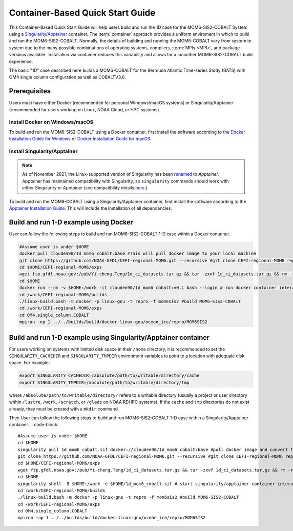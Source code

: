 .. _QuickstartC:

====================================
Container-Based Quick Start Guide
====================================

This Container-Based Quick Start Guide will help users build and run the 1D case for the MOM6-SIS2-COBALT System using a `Singularity/Apptainer <https://apptainer.org/docs/user/1.2/introduction.html>`__ container. The :term:`container` approach provides a uniform enviroment in which to build and run the MOM6-SIS2-COBALT. Normally, the details of building and running the MOM6-COBALT vary from system to system due to the many possible combinations of operating systems, compilers, :term:`MPIs <MPI>`, and package versions available. Installation via container reduces this variability and allows for a smoother MOM6-SIS2-COBALT build experience. 

The basic "1D" case described here builds a MOM6-COBALT for the Bermuda Atlantic Time-series Study (BATS) with OM4 single column configuration as well as COBALTV3.0.

Prerequisites 
-------------------

Users must have either Docker (recommended for personal Windows/macOS systems) or Singularity/Apptainer (recommended for users working on Linux, NOAA Cloud, or HPC systems).

Install Docker on Windows/macOS
^^^^^^^^^^^^^^^^^^^^^^^^^^^^^^^
To build and run the MOM6-SIS2-COBALT using a Docker container, first install the software according to the `Docker Installation Guide for Windows <https://docs.docker.com/desktop/install/windows-install/>`__ or `Docker Installation Guide for macOS <https://docs.docker.com/desktop/install/mac-install/>`__. 

Install Singularity/Apptainer
^^^^^^^^^^^^^^^^^^^^^^^^^^^^^^^

.. note::

   As of November 2021, the Linux-supported version of Singularity has been `renamed <https://apptainer.org/news/community-announcement-20211130/>`__ to *Apptainer*. Apptainer has maintained compatibility with Singularity, so ``singularity`` commands should work with either Singularity or Apptainer (see compatibility details `here <https://apptainer.org/docs/user/1.2/introduction.html>`__.)

To build and run the MOM6-COBALT using a Singularity/Apptainer container, first install the software according to the `Apptainer Installation Guide <https://apptainer.org/docs/admin/1.2/installation.html>`__. This will include the installation of all dependencies.

Build and run 1-D example using Docker 
-----------------------------------------
User can follow the following steps to build and run MOM6-SIS2-COBALT 1-D case within a Docker container.

.. code-block::

   #Assume user is under $HOME 
   docker pull clouden90/1d_mom6_cobalt:base #This will pull docker image to your local machine
   git clone https://github.com/NOAA-GFDL/CEFI-regional-MOM6.git --recursive #git clone CEFI-regional-MOM6 repo
   cd $HOME/CEFI-regional-MOM6/exps
   wget ftp.gfdl.noaa.gov:/pub/Yi-cheng.Teng/1d_ci_datasets.tar.gz && tar -zxvf 1d_ci_datasets.tar.gz && rm -rf 1d_ci_datasets.tar.gz
   cd $HOME
   docker run --rm -v $HOME:/work -it clouden90/1d_mom6_cobalt:v0.1 bash --login # run docker container interactively
   cd /work/CEFI-regional-MOM6/builds
   ./linux-build.bash -m docker -p linux-gnu -t repro -f mom6sis2 #build MOM6-SIS2-COBALT
   cd /work/CEFI-regional-MOM6/exps
   cd OM4.single_column.COBALT
   mpirun -np 1 ../../builds/build/docker-linux-gnu/ocean_ice/repro/MOM6SIS2


Build and run 1-D example using Singularity/Apptainer container
-----------------------------------------
For users working on systems with limited disk space in their ``/home`` directory, it is recommended to set the ``SINGULARITY_CACHEDIR`` and ``SINGULARITY_TMPDIR`` environment variables to point to a location with adequate disk space. For example:

.. code-block:: 

   export SINGULARITY_CACHEDIR=/absolute/path/to/writable/directory/cache
   export SINGULARITY_TMPDIR=/absolute/path/to/writable/directory/tmp

where ``/absolute/path/to/writable/directory/`` refers to a writable directory (usually a project or user directory within ``/lustre``, ``/work``, ``/scratch``, or ``/glade`` on NOAA RDHPC systems). If the ``cache`` and ``tmp`` directories do not exist already, they must be created with a ``mkdir`` command.

Then User can follow the following steps to build and run MOM6-SIS2-COBALT 1-D case within a Singularity/Apptainer container.
.. code-block::

   #Assume user is under $HOME 
   cd $HOME 
   singularity pull 1d_mom6_cobalt.sif docker://clouden90/1d_mom6_cobalt:base #pull docker image and convert to sif
   git clone https://github.com/NOAA-GFDL/CEFI-regional-MOM6.git --recursive #git clone CEFI-regional-MOM6 repo 
   cd $HOME/CEFI-regional-MOM6/exps
   wget ftp.gfdl.noaa.gov:/pub/Yi-cheng.Teng/1d_ci_datasets.tar.gz && tar -zxvf 1d_ci_datasets.tar.gz && rm -rf 1d_ci_datasets.tar.gz
   cd $HOME 
   singularity shell -B $HOME:/work -e $HOME/1d_mom6_cobalt.sif # start singularity/apptainer container interactively
   cd /work/CEFI-regional-MOM6/builds
   ./linux-build.bash -m docker -p linux-gnu -t repro -f mom6sis2 #build MOM6-SIS2-COBALT
   cd /work/CEFI-regional-MOM6/exps
   cd OM4.single_column.COBALT
   mpirun -np 1 ../../builds/build/docker-linux-gnu/ocean_ice/repro/MOM6SIS2

